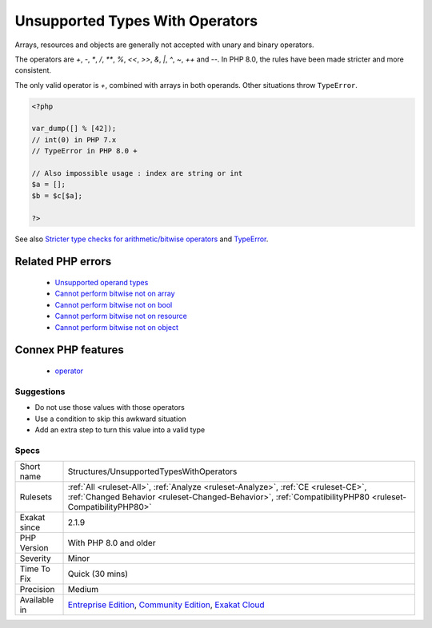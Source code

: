 .. _structures-unsupportedtypeswithoperators:

.. _unsupported-types-with-operators:

Unsupported Types With Operators
++++++++++++++++++++++++++++++++

.. meta::
	:description:
		Unsupported Types With Operators: Arrays, resources and objects are generally not accepted with unary and binary operators.
	:twitter:card: summary_large_image
	:twitter:site: @exakat
	:twitter:title: Unsupported Types With Operators
	:twitter:description: Unsupported Types With Operators: Arrays, resources and objects are generally not accepted with unary and binary operators
	:twitter:creator: @exakat
	:twitter:image:src: https://www.exakat.io/wp-content/uploads/2020/06/logo-exakat.png
	:og:image: https://www.exakat.io/wp-content/uploads/2020/06/logo-exakat.png
	:og:title: Unsupported Types With Operators
	:og:type: article
	:og:description: Arrays, resources and objects are generally not accepted with unary and binary operators
	:og:url: https://php-tips.readthedocs.io/en/latest/tips/Structures/UnsupportedTypesWithOperators.html
	:og:locale: en
Arrays, resources and objects are generally not accepted with unary and binary operators. 

The operators are `+`, `-`, `*`, `/`, `**`, `%`, `<<`, `>>`, `&`, `|`, `^`, `~`, `++` and `--`.
In PHP 8.0, the rules have been made stricter and more consistent. 

The only valid operator is `+`, combined with arrays in both operands. Other situations throw ``TypeError``.

.. code-block:: php
   
   <?php
   
   var_dump([] % [42]);
   // int(0) in PHP 7.x
   // TypeError in PHP 8.0 + 
   
   // Also impossible usage : index are string or int
   $a = [];
   $b = $c[$a]; 
   
   ?>

See also `Stricter type checks for arithmetic/bitwise operators <https://wiki.php.net/rfc/arithmetic_operator_type_checks>`_ and `TypeError <https://www.php.net/manual/en/class.typeerror.php>`_.

Related PHP errors 
-------------------

  + `Unsupported operand types <https://php-errors.readthedocs.io/en/latest/messages/unsupported-operand-types.html>`_
  + `Cannot perform bitwise not on array <https://php-errors.readthedocs.io/en/latest/messages/cannot-perform-bitwise-not-on-%25s.html>`_
  + `Cannot perform bitwise not on bool <https://php-errors.readthedocs.io/en/latest/messages/cannot-perform-bitwise-not-on-%25s.html>`_
  + `Cannot perform bitwise not on resource <https://php-errors.readthedocs.io/en/latest/messages/cannot-perform-bitwise-not-on-%25s.html>`_
  + `Cannot perform bitwise not on object <https://php-errors.readthedocs.io/en/latest/messages/cannot-perform-bitwise-not-on-%25s.html>`_



Connex PHP features
-------------------

  + `operator <https://php-dictionary.readthedocs.io/en/latest/dictionary/operator.ini.html>`_


Suggestions
___________

* Do not use those values with those operators
* Use a condition to skip this awkward situation
* Add an extra step to turn this value into a valid type




Specs
_____

+--------------+------------------------------------------------------------------------------------------------------------------------------------------------------------------------------------------------+
| Short name   | Structures/UnsupportedTypesWithOperators                                                                                                                                                       |
+--------------+------------------------------------------------------------------------------------------------------------------------------------------------------------------------------------------------+
| Rulesets     | :ref:`All <ruleset-All>`, :ref:`Analyze <ruleset-Analyze>`, :ref:`CE <ruleset-CE>`, :ref:`Changed Behavior <ruleset-Changed-Behavior>`, :ref:`CompatibilityPHP80 <ruleset-CompatibilityPHP80>` |
+--------------+------------------------------------------------------------------------------------------------------------------------------------------------------------------------------------------------+
| Exakat since | 2.1.9                                                                                                                                                                                          |
+--------------+------------------------------------------------------------------------------------------------------------------------------------------------------------------------------------------------+
| PHP Version  | With PHP 8.0 and older                                                                                                                                                                         |
+--------------+------------------------------------------------------------------------------------------------------------------------------------------------------------------------------------------------+
| Severity     | Minor                                                                                                                                                                                          |
+--------------+------------------------------------------------------------------------------------------------------------------------------------------------------------------------------------------------+
| Time To Fix  | Quick (30 mins)                                                                                                                                                                                |
+--------------+------------------------------------------------------------------------------------------------------------------------------------------------------------------------------------------------+
| Precision    | Medium                                                                                                                                                                                         |
+--------------+------------------------------------------------------------------------------------------------------------------------------------------------------------------------------------------------+
| Available in | `Entreprise Edition <https://www.exakat.io/entreprise-edition>`_, `Community Edition <https://www.exakat.io/community-edition>`_, `Exakat Cloud <https://www.exakat.io/exakat-cloud/>`_        |
+--------------+------------------------------------------------------------------------------------------------------------------------------------------------------------------------------------------------+


